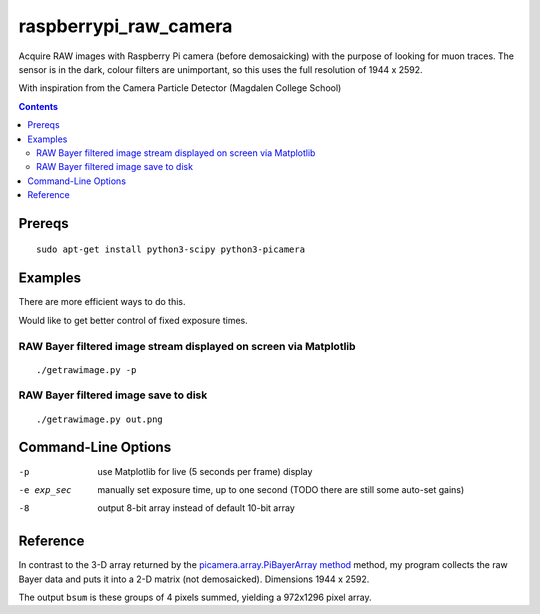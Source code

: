 ======================
raspberrypi_raw_camera
======================
Acquire RAW images with Raspberry Pi camera (before demosaicking) with the
purpose of looking for muon traces. The sensor is in the dark, colour filters
are unimportant, so this uses the full resolution of 1944 x 2592.

With inspiration from the Camera Particle Detector (Magdalen College School) 

.. contents::

Prereqs
=======
::
    
    sudo apt-get install python3-scipy python3-picamera

Examples
========
There are more efficient ways to do this.

Would like to get better control of fixed exposure times.

RAW Bayer filtered image stream displayed on screen via Matplotlib
--------------------------------------------------------------------------------
::

    ./getrawimage.py -p

RAW Bayer filtered image save to disk
---------------------------------------------
::

    ./getrawimage.py out.png

Command-Line Options
===================

-p                      use Matplotlib for live (5 seconds per frame) display
-e exp_sec      manually set exposure time, up to one second (TODO there are still some auto-set gains)
-8                      output 8-bit array instead of default 10-bit array


Reference
========
In contrast to the 3-D array returned by the `picamera.array.PiBayerArray method <http://picamera.readthedocs.org/en/release-1.10/_modules/picamera/array.html#PiArrayOutput>`_ method, 
my program collects the raw Bayer data and puts it into a  2-D matrix (not demosaicked). 
Dimensions 1944 x 2592.

The output ``bsum`` is these groups of 4 pixels summed, yielding a 972x1296 pixel array.

